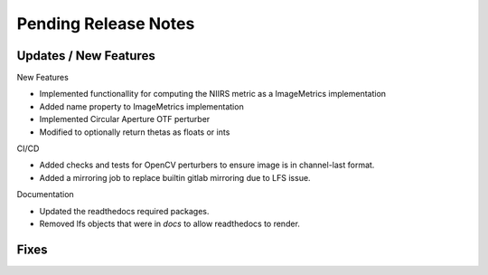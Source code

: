 Pending Release Notes
=====================

Updates / New Features
----------------------

New Features

* Implemented functionallity for computing the NIIRS metric as a ImageMetrics implementation

* Added name property to ImageMetrics implementation

* Implemented Circular Aperture OTF perturber

* Modified to optionally return thetas as floats or ints 

CI/CD

* Added checks and tests for OpenCV perturbers to ensure image is in channel-last format.

* Added a mirroring job to replace builtin gitlab mirroring due to LFS issue.

Documentation

* Updated the readthedocs required packages.

* Removed lfs objects that were in `docs` to allow readthedocs to render.

Fixes
-----
